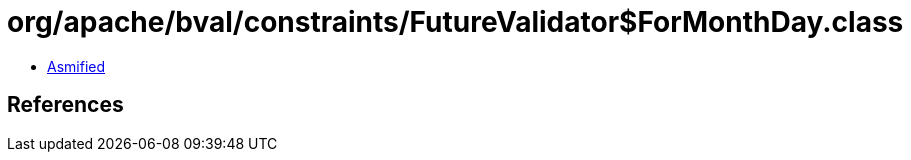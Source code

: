 = org/apache/bval/constraints/FutureValidator$ForMonthDay.class

 - link:FutureValidator$ForMonthDay-asmified.java[Asmified]

== References

